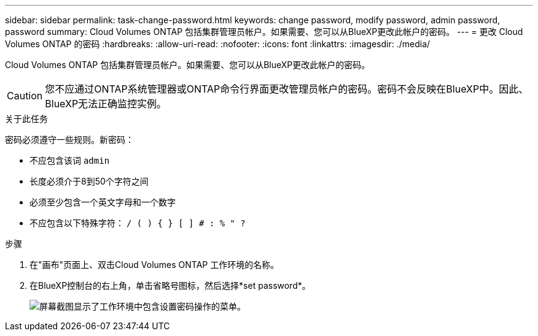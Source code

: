 ---
sidebar: sidebar 
permalink: task-change-password.html 
keywords: change password, modify password, admin password, password 
summary: Cloud Volumes ONTAP 包括集群管理员帐户。如果需要、您可以从BlueXP更改此帐户的密码。 
---
= 更改 Cloud Volumes ONTAP 的密码
:hardbreaks:
:allow-uri-read: 
:nofooter: 
:icons: font
:linkattrs: 
:imagesdir: ./media/


[role="lead"]
Cloud Volumes ONTAP 包括集群管理员帐户。如果需要、您可以从BlueXP更改此帐户的密码。


CAUTION: 您不应通过ONTAP系统管理器或ONTAP命令行界面更改管理员帐户的密码。密码不会反映在BlueXP中。因此、BlueXP无法正确监控实例。

.关于此任务
密码必须遵守一些规则。新密码：

* 不应包含该词 `admin`
* 长度必须介于8到50个字符之间
* 必须至少包含一个英文字母和一个数字
* 不应包含以下特殊字符： `/ ( ) { } [ ] # : % " ?`


.步骤
. 在"画布"页面上、双击Cloud Volumes ONTAP 工作环境的名称。
. 在BlueXP控制台的右上角，单击省略号图标，然后选择*set password*。
+
image:screenshot_settings_set_password.png["屏幕截图显示了工作环境中包含设置密码操作的菜单。"]


